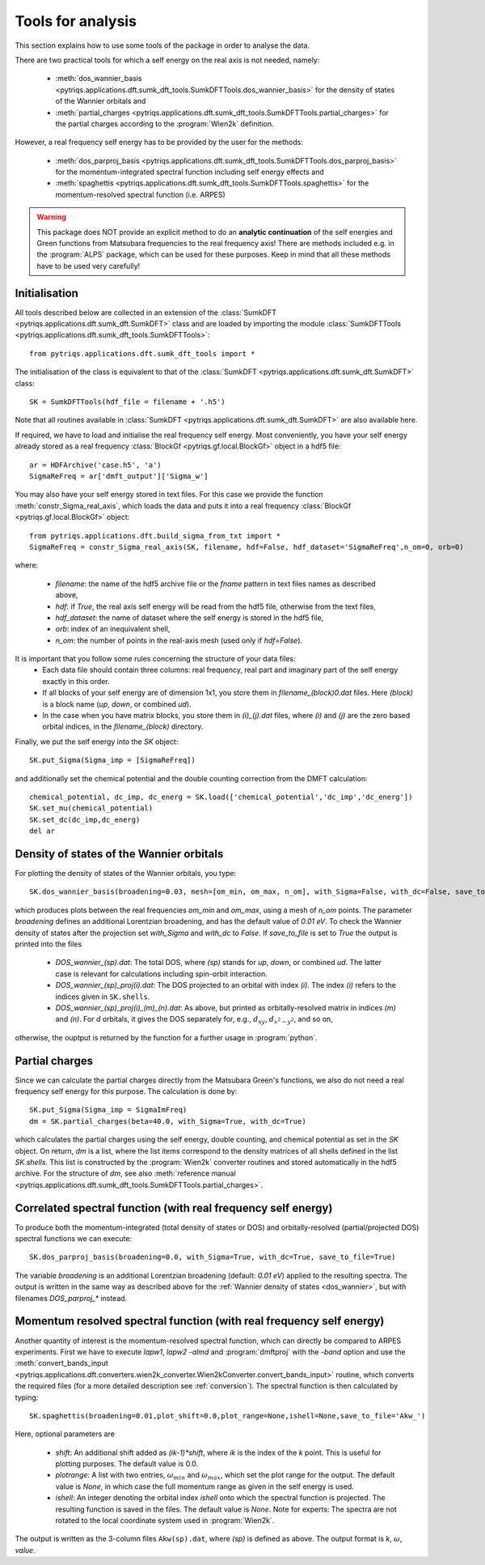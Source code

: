 .. _analysis:

Tools for analysis
==================

This section explains how to use some tools of the package in order to analyse the data.

There are two practical tools for which a self energy on the real axis is not needed, namely:

  * :meth:`dos_wannier_basis <pytriqs.applications.dft.sumk_dft_tools.SumkDFTTools.dos_wannier_basis>` for the density of states of the Wannier orbitals and
  * :meth:`partial_charges <pytriqs.applications.dft.sumk_dft_tools.SumkDFTTools.partial_charges>` for the partial charges according to the :program:`Wien2k` definition.

However, a real frequency self energy has to be provided by the user for the methods:

  * :meth:`dos_parproj_basis <pytriqs.applications.dft.sumk_dft_tools.SumkDFTTools.dos_parproj_basis>` for the momentum-integrated spectral function including self energy effects and
  * :meth:`spaghettis <pytriqs.applications.dft.sumk_dft_tools.SumkDFTTools.spaghettis>` for the momentum-resolved spectral function (i.e. ARPES)

.. warning::
  This package does NOT provide an explicit method to do an **analytic continuation** of the
  self energies and Green functions from Matsubara frequencies to the real frequency axis! 
  There are methods included e.g. in the :program:`ALPS` package, which can be used for these purposes. 
  Keep in mind that all these methods have to be used very carefully!

Initialisation
--------------

All tools described below are collected in an extension of the :class:`SumkDFT <pytriqs.applications.dft.sumk_dft.SumkDFT>` class and are
loaded by importing the module :class:`SumkDFTTools <pytriqs.applications.dft.sumk_dft_tools.SumkDFTTools>`::

  from pytriqs.applications.dft.sumk_dft_tools import *

The initialisation of the class is equivalent to that of the :class:`SumkDFT <pytriqs.applications.dft.sumk_dft.SumkDFT>` 
class::

  SK = SumkDFTTools(hdf_file = filename + '.h5')

Note that all routines available in :class:`SumkDFT <pytriqs.applications.dft.sumk_dft.SumkDFT>` are also available here. 

If required, we have to load and initialise the real frequency self energy. Most conveniently, 
you have your self energy already stored as a real frequency :class:`BlockGf <pytriqs.gf.local.BlockGf>` object 
in a hdf5 file::

  ar = HDFArchive('case.h5', 'a')
  SigmaReFreq = ar['dmft_output']['Sigma_w']

You may also have your self energy stored in text files. For this case we provide the function
:meth:`constr_Sigma_real_axis`, which loads the data and puts it into a real frequency :class:`BlockGf <pytriqs.gf.local.BlockGf>` object::

  from pytriqs.applications.dft.build_sigma_from_txt import *
  SigmaReFreq = constr_Sigma_real_axis(SK, filename, hdf=False, hdf_dataset='SigmaReFreq',n_om=0, orb=0)

where:
 
  * `filename`: the name of the hdf5 archive file or the `fname` pattern in text files names as described above,  
  * `hdf`: if `True`, the real axis self energy will be read from the hdf5 file, otherwise from the text files,
  * `hdf_dataset`: the name of dataset where the self energy is stored in the hdf5 file,
  * `orb`: index of an inequivalent shell,
  * `n_om`: the number of points in the real-axis mesh (used only if `hdf=False`).

It is important that you follow some rules concerning the structure of your data files:
  * Each data file should contain three columns: real frequency, real part and imaginary part of the self energy exactly in this order. 
  * If all blocks of your self energy are of dimension 1x1, you store them in `filename_(block)0.dat` files. Here `(block)` is a block name (`up`, `down`, or combined `ud`). 
  * In the case when you have matrix blocks, you store them in `(i)_(j).dat` files, where `(i)` and `(j)` are the zero based orbital indices, in the `filename_(block)` directory. 
  
Finally, we put the self energy into the `SK` object::  
  
    SK.put_Sigma(Sigma_imp = [SigmaReFreq])

and additionally set the chemical potential and the double counting correction from the DMFT calculation::
  
  chemical_potential, dc_imp, dc_energ = SK.load(['chemical_potential','dc_imp','dc_energ'])
  SK.set_mu(chemical_potential)
  SK.set_dc(dc_imp,dc_energ)
  del ar

.. _dos_wannier:

Density of states of the Wannier orbitals
-----------------------------------------

For plotting the density of states of the Wannier orbitals, you type::

  SK.dos_wannier_basis(broadening=0.03, mesh=[om_min, om_max, n_om], with_Sigma=False, with_dc=False, save_to_file=True)

which produces plots between the real frequencies `om_min` and `om_max`, using a mesh of `n_om` points. The parameter 
`broadening` defines an additional Lorentzian broadening, and has the default value of `0.01 eV`. To check the Wannier 
density of states after the projection set `with_Sigma` and `with_dc` to `False`. If `save_to_file` is set to `True`
the output is printed into the files

  * `DOS_wannier_(sp).dat`: The total DOS, where `(sp)` stands for `up`, `down`, or combined `ud`. The latter case
    is relevant for calculations including spin-orbit interaction.
  * `DOS_wannier_(sp)_proj(i).dat`: The DOS projected to an orbital with index `(i)`. The index `(i)` refers to 
    the indices given in ``SK.shells``.
  * `DOS_wannier_(sp)_proj(i)_(m)_(n).dat`: As above, but printed as orbitally-resolved matrix in indices 
    `(m)` and `(n)`. For `d` orbitals, it gives the DOS separately for, e.g., :math:`d_{xy}`, :math:`d_{x^2-y^2}`, and so on,

otherwise, the ouptput is returned by the function for a further usage in :program:`python`.

Partial charges
---------------

Since we can calculate the partial charges directly from the Matsubara Green's functions, we also do not need a
real frequency self energy for this purpose. The calculation is done by::

  SK.put_Sigma(Sigma_imp = SigmaImFreq)
  dm = SK.partial_charges(beta=40.0, with_Sigma=True, with_dc=True)

which calculates the partial charges using the self energy, double counting, and chemical potential as set in the 
`SK` object. On return, `dm` is a list, where the list items correspond to the density matrices of all shells
defined in the list `SK.shells`. This list is constructed by the :program:`Wien2k` converter routines and stored automatically
in the hdf5 archive. For the structure of `dm`, see also :meth:`reference manual <pytriqs.applications.dft.sumk_dft_tools.SumkDFTTools.partial_charges>`.

Correlated spectral function (with real frequency self energy)
--------------------------------------------------------------

To produce both the momentum-integrated (total density of states or DOS) and orbitally-resolved (partial/projected DOS) spectral functions
we can execute::
  
  SK.dos_parproj_basis(broadening=0.0, with_Sigma=True, with_dc=True, save_to_file=True)

The variable `broadening` is an additional Lorentzian broadening (default: `0.01 eV`) applied to the resulting spectra.
The output is written in the same way as described above for the :ref:`Wannier density of states <dos_wannier>`, but with filenames 
`DOS_parproj_*` instead.  

Momentum resolved spectral function (with real frequency self energy)
---------------------------------------------------------------------

Another quantity of interest is the momentum-resolved spectral function, which can directly be compared to ARPES
experiments. First we have to execute `lapw1`, `lapw2 -almd` and :program:`dmftproj` with the `-band` 
option and use the :meth:`convert_bands_input <pytriqs.applications.dft.converters.wien2k_converter.Wien2kConverter.convert_bands_input>`
routine, which converts the required files (for a more detailed description see :ref:`conversion`). The spectral function is then calculated by typing::

  SK.spaghettis(broadening=0.01,plot_shift=0.0,plot_range=None,ishell=None,save_to_file='Akw_')

Here, optional parameters are

  * `shift`: An additional shift added as `(ik-1)*shift`, where `ik` is the index of the `k` point. This is useful for plotting purposes. 
    The default value is 0.0.
  * `plotrange`: A list with two entries, :math:`\omega_{min}` and :math:`\omega_{max}`, which set the plot
    range for the output. The default value is `None`, in which case the full momentum range as given in the self energy is used. 
  * `ishell`: An integer denoting the orbital index `ishell` onto which the spectral function is projected. The resulting function is saved in 
    the files. The default value is `None`. Note for experts: The spectra are not rotated to the local coordinate system used in :program:`Wien2k`.

The output is written as the 3-column files ``Akw(sp).dat``, where `(sp)` is defined as above. The output format is 
`k`, :math:`\omega`, `value`. 
